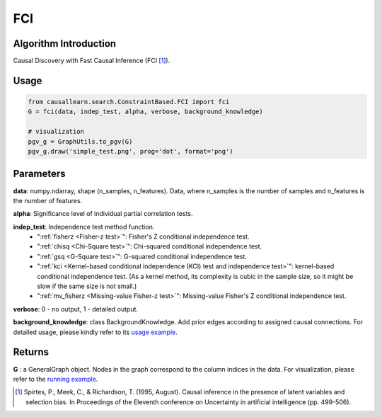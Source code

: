 .. _fci:

FCI
=====

Algorithm Introduction
--------------------------------------

Causal Discovery with Fast Causal Inference (FCI [1]_).


Usage
----------------------------
.. code-block:: python

    from causallearn.search.ConstraintBased.FCI import fci
    G = fci(data, indep_test, alpha, verbose, background_knowledge)

    # visualization
    pgv_g = GraphUtils.to_pgv(G)
    pgv_g.draw('simple_test.png', prog='dot', format='png')
Parameters
-------------------
**data**: numpy.ndarray, shape (n_samples, n_features). Data, where n_samples is the number of samples
and n_features is the number of features.

**alpha**: Significance level of individual partial correlation tests.

**indep_test**: Independence test method function.
       - ":ref:`fisherz <Fisher-z test>`": Fisher's Z conditional independence test.
       - ":ref:`chisq <Chi-Square test>`": Chi-squared conditional independence test.
       - ":ref:`gsq <G-Square test>`": G-squared conditional independence test.
       - ":ref:`kci <Kernel-based conditional independence (KCI) test and independence test>`": kernel-based conditional independence test. (As a kernel method, its complexity is cubic in the sample size, so it might be slow if the same size is not small.)
       - ":ref:`mv_fisherz <Missing-value Fisher-z test>`": Missing-value Fisher's Z conditional independence test.

**verbose**: 0 - no output, 1 - detailed output.

**background_knowledge**: class BackgroundKnowledge. Add prior edges according to assigned causal connections.
For detailed usage, please kindly refer to its `usage example <https://github.com/cmu-phil/causal-learn/blob/main/tests/TestBackgroundKnowledge.py>`_.



Returns
-------------------
**G** : a GeneralGraph object. Nodes in the graph correspond to the column indices in the data. For visualization, please refer to the `running example <https://github.com/cmu-phil/causal-learn/tree/main/tests>`_.

.. [1] Spirtes, P., Meek, C., & Richardson, T. (1995, August). Causal inference in the presence of latent variables and selection bias. In Proceedings of the Eleventh conference on Uncertainty in artificial intelligence (pp. 499-506).
